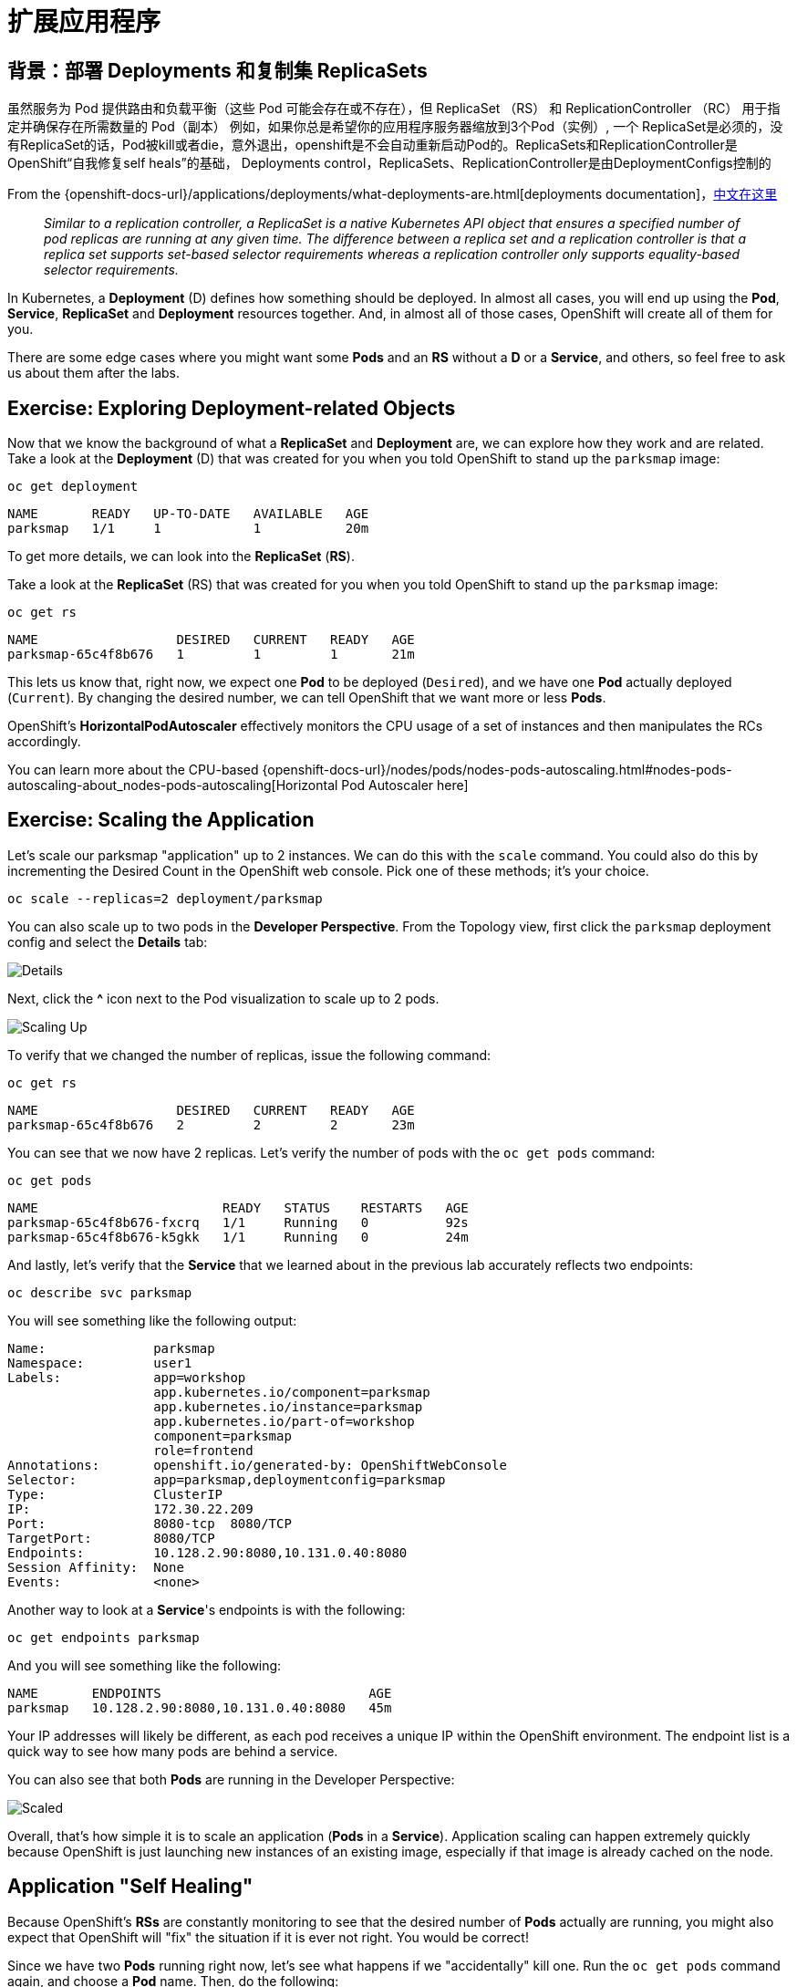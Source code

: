 = 扩展应用程序
:navtitle: Scaling Apps

[#deployments_and_replication_controllers]
== 背景：部署 Deployments 和复制集 ReplicaSets

虽然服务为 Pod 提供路由和负载平衡（这些 Pod 可能会存在或不存在），但 ReplicaSet （RS） 和 ReplicationController （RC） 用于指定并确保存在所需数量的 Pod（副本）
例如，如果你总是希望你的应用程序服务器缩放到3个Pod（实例）, 一个 ReplicaSet是必须的，没有ReplicaSet的话，Pod被kill或者die，意外退出，openshift是不会自动重新启动Pod的。ReplicaSets和ReplicationController是 OpenShift“自我修复self heals”的基础， Deployments control，ReplicaSets、ReplicationController是由DeploymentConfigs控制的

From the {openshift-docs-url}/applications/deployments/what-deployments-are.html[deployments documentation]，link:https://access.redhat.com/documentation/zh-cn/openshift_container_platform/4.8/html/building_applications/_deployments#deployments-repliasets_what-deployments-are[中文在这里]

[quote]
__
Similar to a replication controller, a ReplicaSet is a native Kubernetes API object that ensures a specified number of pod replicas are running at any given time. The difference between a replica set and a replication controller is that a replica set supports set-based selector requirements whereas a replication controller only supports equality-based selector requirements.
__

In Kubernetes, a *Deployment* (D) defines how something should be deployed. In almost all cases, you will end up using the *Pod*, *Service*,
*ReplicaSet* and *Deployment* resources together. And, in
almost all of those cases, OpenShift will create all of them for you.

There are some edge cases where you might want some *Pods* and an *RS* without a *D*
or a *Service*, and others, so feel free to ask us about them after the labs.

[#exploring_deployment_related_objects]
== Exercise: Exploring Deployment-related Objects

Now that we know the background of what a *ReplicaSet* and
*Deployment* are, we can explore how they work and are related. Take a
look at the *Deployment* (D) that was created for you when you told
OpenShift to stand up the `parksmap` image:

[.console-input]
[source,bash,subs="+attributes,macros+"]
----
oc get deployment
----

[.console-output]
[source,bash,subs="+macros,+attributes"]
----
NAME       READY   UP-TO-DATE   AVAILABLE   AGE
parksmap   1/1     1            1           20m
----

To get more details, we can look into the *ReplicaSet* (*RS*).

Take a look at the *ReplicaSet* (RS) that was created for you when
you told OpenShift to stand up the `parksmap` image:

[.console-input]
[source,bash,subs="+attributes,macros+"]
----
oc get rs
----

[.console-output]
[source,bash]
----
NAME                  DESIRED   CURRENT   READY   AGE
parksmap-65c4f8b676   1         1         1       21m
----

This lets us know that, right now, we expect one *Pod* to be deployed
(`Desired`), and we have one *Pod* actually deployed (`Current`). By changing
the desired number, we can tell OpenShift that we want more or less *Pods*.

OpenShift's *HorizontalPodAutoscaler* effectively monitors the CPU usage of a
set of instances and then manipulates the RCs accordingly.

You can learn more about the CPU-based
{openshift-docs-url}/nodes/pods/nodes-pods-autoscaling.html#nodes-pods-autoscaling-about_nodes-pods-autoscaling[Horizontal Pod Autoscaler here]

[#scaling_the_application]
== Exercise: Scaling the Application

Let's scale our parksmap "application" up to 2 instances. We can do this with
the `scale` command. You could also do this by incrementing the Desired Count in the OpenShift web console. Pick one of these methods; it's your choice.

[.console-input]
[source,bash,subs="+attributes,macros+"]
----
oc scale --replicas=2 deployment/parksmap
----

You can also scale up to two pods in the *Developer Perspective*. From the Topology view, first click the `parksmap` deployment config and select the *Details* tab:

image::parksmap-details.png[Details]

Next, click the *^* icon next to the Pod visualization to scale up to 2 pods.

image::parksmap-scaleup.png[Scaling Up]

To verify that we changed the number of replicas, issue the following command:

[.console-input]
[source,bash,subs="+attributes,macros+"]
----
oc get rs
----

[.console-output]
[source,bash]
----
NAME                  DESIRED   CURRENT   READY   AGE
parksmap-65c4f8b676   2         2         2       23m
----

You can see that we now have 2 replicas. Let's verify the number of pods with
the `oc get pods` command:

[.console-input]
[source,bash,subs="+attributes,macros+"]
----
oc get pods
----

[.console-output]
[source,bash]
----
NAME                        READY   STATUS    RESTARTS   AGE
parksmap-65c4f8b676-fxcrq   1/1     Running   0          92s
parksmap-65c4f8b676-k5gkk   1/1     Running   0          24m
----

And lastly, let's verify that the *Service* that we learned about in the
previous lab accurately reflects two endpoints:

[.console-input]
[source,bash,subs="+attributes,macros+"]
----
oc describe svc parksmap
----

You will see something like the following output:

[.console-output]
[source,bash]
----
Name:              parksmap
Namespace:         user1
Labels:            app=workshop
                   app.kubernetes.io/component=parksmap
                   app.kubernetes.io/instance=parksmap
                   app.kubernetes.io/part-of=workshop
                   component=parksmap
                   role=frontend
Annotations:       openshift.io/generated-by: OpenShiftWebConsole
Selector:          app=parksmap,deploymentconfig=parksmap
Type:              ClusterIP
IP:                172.30.22.209
Port:              8080-tcp  8080/TCP
TargetPort:        8080/TCP
Endpoints:         10.128.2.90:8080,10.131.0.40:8080
Session Affinity:  None
Events:            <none>
----

Another way to look at a *Service*'s endpoints is with the following:

[.console-input]
[source,bash,subs="+attributes,macros+"]
----
oc get endpoints parksmap
----

And you will see something like the following:

[.console-output]
[source,bash]
----
NAME       ENDPOINTS                           AGE
parksmap   10.128.2.90:8080,10.131.0.40:8080   45m
----

Your IP addresses will likely be different, as each pod receives a unique IP
within the OpenShift environment. The endpoint list is a quick way to see how
many pods are behind a service.

You can also see that both *Pods* are running in the Developer Perspective:

image::parksmap-scaled.png[Scaled]

Overall, that's how simple it is to scale an application (*Pods* in a
*Service*). Application scaling can happen extremely quickly because OpenShift
is just launching new instances of an existing image, especially if that image
is already cached on the node.

[#application_self_healing]
== Application "Self Healing"

Because OpenShift's *RSs* are constantly monitoring to see that the desired number
of *Pods* actually are running, you might also expect that OpenShift will "fix" the
situation if it is ever not right. You would be correct!

Since we have two *Pods* running right now, let's see what happens if we
"accidentally" kill one. Run the `oc get pods` command again, and choose a *Pod*
name. Then, do the following:

[.console-input]
[source,bash,subs="+attributes,macros+"]
----
oc delete pod parksmap-65c4f8b676-k5gkk && oc get pods
----

[.console-output]
[source,bash]
----
pod "parksmap-65c4f8b676-k5gkk" deleted
NAME                        READY   STATUS    RESTARTS   AGE
parksmap-65c4f8b676-bjz5g   1/1     Running   0          13s
parksmap-65c4f8b676-fxcrq   1/1     Running   0          4m48s
----

Did you notice anything? One container has been deleted, and there's a new container already being created. 

Also, the names of the *Pods* are slightly changed.
That's because OpenShift almost immediately detected that the current state (1
*Pod*) didn't match the desired state (2 *Pods*), and it fixed it by scheduling
another *Pod*.

Additionally, OpenShift provides rudimentary capabilities around checking the
liveness and/or readiness of application instances. If the basic checks are
insufficient, OpenShift also allows you to run a command inside the container in
order to perform the check. That command could be a complicated script that uses
any installed language.

Based on these health checks, if OpenShift decided that our `parksmap`
application instance wasn't alive, it would kill the instance and then restart
it, always ensuring that the desired number of replicas was in place.

More information on probing applications is available in the
{openshift-docs-url}/applications/application-health.html[Application
Health] section of the documentation and later in this guide.

[#scale_down]
== Exercise: Scale Down

Before we continue, go ahead and scale your application down to a single
instance. Feel free to do this using whatever method you like.

WARNING: Don't forget to scale down back to 1 instance your `parksmap` component as otherwise you might experience some weird behavior in later labs. This is due to how the application has been coded and not to OpenShift itself.
